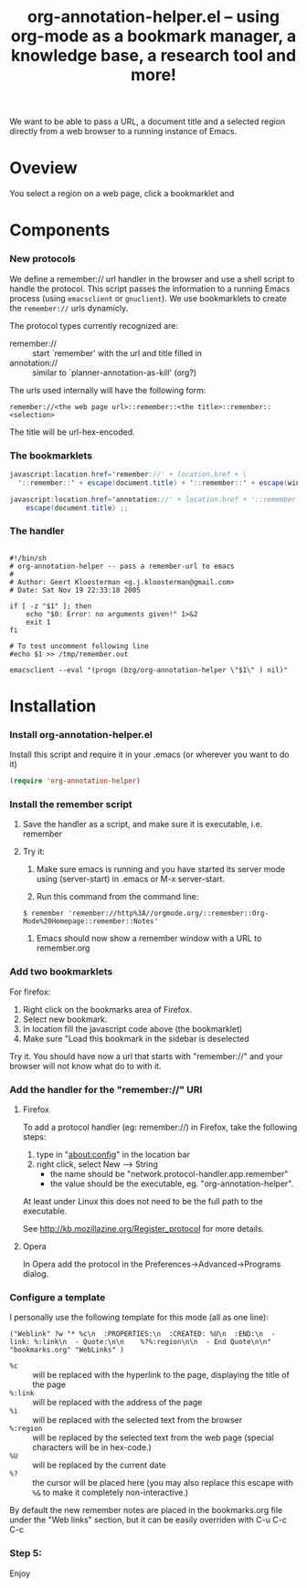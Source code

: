 #+TITLE:     org-annotation-helper.el -- using org-mode as a bookmark manager, a knowledge base, a research tool and more!
#+OPTIONS:   ^:{} author:nil
#+STARTUP: odd

We want to be able to pass a URL, a document title and a selected
region directly from a web browser to a running instance of Emacs.

* Oveview
  You select a region on a web page, click a bookmarklet and 
* Components
*** New protocols
We define a remember:// url handler in the browser and use a shell
script to handle the protocol.  This script passes the information to
a running Emacs process (using =emacsclient= or =gnuclient=).  We use
bookmarklets to create the =remember://= urls dynamicly.

The protocol types currently recognized are:

- remember:// :: start `remember' with the url and title filled in
- annotation:// :: similar to `planner-annotation-as-kill' (org?)

The urls used internally will have the following form:

  =remember://<the web page url>::remember::<the title>::remember::<selection>=

The title will be url-hex-encoded.

*** The bookmarklets

#+begin_src java
javascript:location.href='remember://' + location.href + \
  '::remember::' + escape(document.title) + '::remember::' + escape(window.getSelection())
#+end_src

#+begin_src java
javascript:location.href='annotation://' + location.href + '::remember::' +\
    escape(document.title) ;;
#+end_src

*** The handler

#+begin_src shell-script

#!/bin/sh
# org-annotation-helper -- pass a remember-url to emacs
#
# Author: Geert Kloosterman <g.j.kloosterman@gmail.com>
# Date: Sat Nov 19 22:33:18 2005

if [ -z "$1" ]; then
    echo "$0: Error: no arguments given!" 1>&2
    exit 1
fi

# To test uncomment following line
#echo $1 >> /tmp/remember.out

emacsclient --eval "(progn (bzg/org-annotation-helper \"$1\" ) nil)"
#+end_src

* Installation
*** Install org-annotation-helper.el
    
    Install this script and require it in your .emacs (or wherever you
    want to do it)

#+begin_src emacs-lisp
(require 'org-annotation-helper)
#+end_src

*** Install the remember script
***** Save the handler as a script, and make sure it is executable, i.e. remember
***** Try it:
      1. Make sure emacs is running and you have started its server
         mode using (server-start) in .emacs or M-x server-start.

      2. Run this command from the command line:

#+begin_src shell-script
$ remember 'remember://http%3A//orgmode.org/::remember::Org-Mode%20Homepage::remember::Notes'
#+end_src
      
      3. Emacs should now show a remember window with a URL to remember.org

*** Add two bookmarklets

    For firefox:

    1. Right click on the bookmarks area of Firefox.
    2. Select new bookmark.
    3. In location fill the javascript code above (the bookmarklet)
    4. Make sure "Load this bookmark in the sidebar is deselected

    Try it. You should have now a url that starts with "remember://"
     and your browser will not know what do to with it.

*** Add the handler for the "remember://" URI

***** Firefox

      To add a protocol handler (eg: remember://) in Firefox, take the
      following steps:

      1. type in "about:config" in the location bar
      2. right click, select New --> String
         - the name should be "network.protocol-handler.app.remember"
         - the value should be the executable, eg. "org-annotation-helper".

     At least under Linux this does not need to be the full path to
     the executable.

     See http://kb.mozillazine.org/Register_protocol for more details.

***** Opera

      In Opera add the protocol in the Preferences->Advanced->Programs
      dialog.

*** Configure a template

    I personally use the following template for this mode (all as one
    line):

#+begin_example 
("Weblink" ?w "* %c\n  :PROPERTIES:\n  :CREATED: %U\n  :END:\n  - link: %:link\n  - Quote:\n\n    %?%:region\n\n  - End Quote\n\n" "bookmarks.org" "WebLinks" )
#+end_example

   - =%c= :: will be replaced with the hyperlink to the page, displaying the title of the page
   - =%:link= :: will be replaced with the address of the page
   - =%i= :: will be replaced with the selected text from the browser
   - =%:region= :: will be replaced by the selected text from the web
                   page (special characters will be in hex-code.)
   - =%U= :: will be replaced by the current date
   - =%?= :: the cursor will be placed here (you may also replace this
             escape with =%&= to make it completely non-interactive.)

   By default the new remember notes are placed in the bookmarks.org
   file under the "Web links" section, but it can be easily overriden
   with C-u C-c C-c

*** Step 5:
     Enjoy
